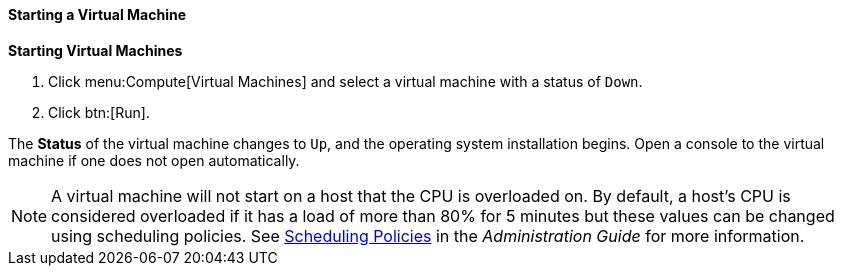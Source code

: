 [[Powering_on_a_virtual_machine]]
==== Starting a Virtual Machine

*Starting Virtual Machines*

. Click menu:Compute[Virtual Machines] and select a virtual machine with a status of `Down`.
. Click btn:[Run].

The *Status* of the virtual machine changes to `Up`, and the operating system installation begins. Open a console to the virtual machine if one does not open automatically.

[NOTE]
====
A virtual machine will not start on a host that the CPU is overloaded on. By default, a host's CPU is considered overloaded if it has a load of more than 80% for 5 minutes but these values can be changed using scheduling policies. See link:{URL_virt_product_docs}administration_guide/#sect-Scheduling_Policies[Scheduling Policies] in the _Administration Guide_ for more information.
====




